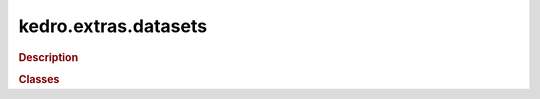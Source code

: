 kedro.extras.datasets
=====================

.. rubric:: Description

.. rubric:: Classes

.. autosummary::
   :toctree:
   :template: autosummary/class.rst

   kedro.extras.datasets
   kedro.extras.datasets.api.APIDataSet
   kedro.extras.datasets.biosequence.BioSequenceDataSet
   kedro.extras.datasets.dask.ParquetDataSet
   kedro.extras.datasets.email.EmailMessageDataSet
   kedro.extras.datasets.geopandas.GeoJSONDataSet
   kedro.extras.datasets.holoviews.HoloviewsWriter
   kedro.extras.datasets.json.JSONDataSet
   kedro.extras.datasets.matplotlib.MatplotlibWriter
   kedro.extras.datasets.networkx.GMLDataSet
   kedro.extras.datasets.networkx.GraphMLDataSet
   kedro.extras.datasets.networkx.JSONDataSet
   kedro.extras.datasets.pandas.CSVDataSet
   kedro.extras.datasets.pandas.ExcelDataSet
   kedro.extras.datasets.pandas.FeatherDataSet
   kedro.extras.datasets.pandas.GBQQueryDataSet
   kedro.extras.datasets.pandas.GBQTableDataSet
   kedro.extras.datasets.pandas.GenericDataSet
   kedro.extras.datasets.pandas.HDFDataSet
   kedro.extras.datasets.pandas.JSONDataSet
   kedro.extras.datasets.pandas.ParquetDataSet
   kedro.extras.datasets.pandas.SQLQueryDataSet
   kedro.extras.datasets.pandas.SQLTableDataSet
   kedro.extras.datasets.pandas.XMLDataSet
   kedro.extras.datasets.pickle.PickleDataSet
   kedro.extras.datasets.pillow.ImageDataSet
   kedro.extras.datasets.plotly.JSONDataSet
   kedro.extras.datasets.plotly.PlotlyDataSet
   kedro.extras.datasets.redis.PickleDataSet
   kedro.extras.datasets.spark.DeltaTableDataSet
   kedro.extras.datasets.spark.SparkDataSet
   kedro.extras.datasets.spark.SparkHiveDataSet
   kedro.extras.datasets.spark.SparkJDBCDataSet
   kedro.extras.datasets.tensorflow.TensorFlowModelDataset
   kedro.extras.datasets.text.TextDataSet
   kedro.extras.datasets.tracking.JSONDataSet
   kedro.extras.datasets.tracking.MetricsDataSet
   kedro.extras.datasets.yaml.YAMLDataSet
